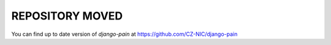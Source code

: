 ==================
 REPOSITORY MOVED
==================

You can find up to date version of `django-pain` at https://github.com/CZ-NIC/django-pain

